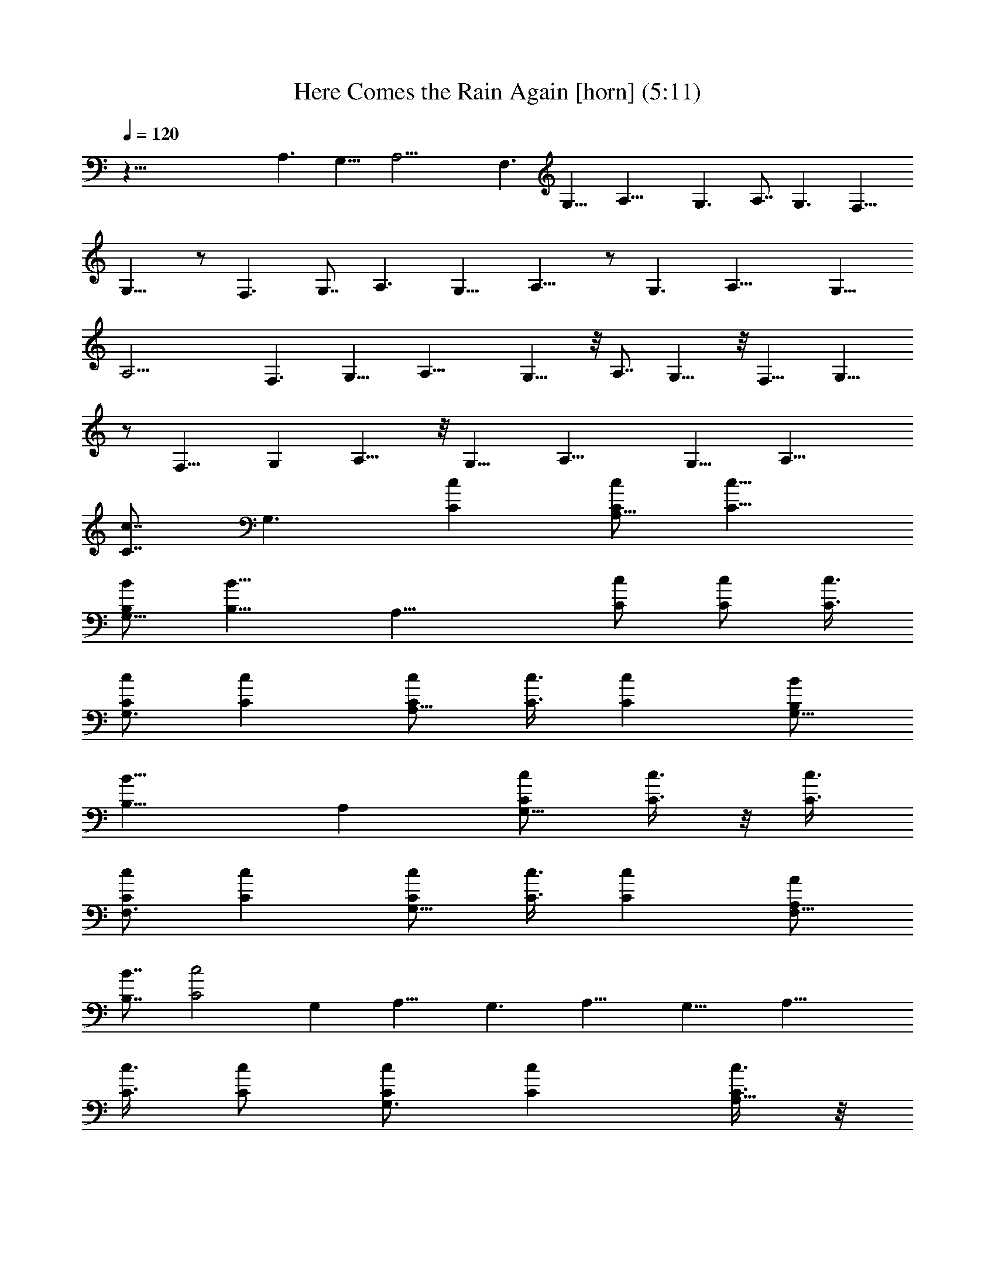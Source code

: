 X:1
T:Here Comes the Rain Again [horn] (5:11)
Z:Transcribed by LotRO MIDI Player:http://lotro.acasylum.com/midi
%  Original file:Here_Comes_the_Rain_Again.mid
%  Transpose:0
L:1/4
Q:120
K:C
z91/8 A,3/2 G,11/8 A,19/4 F,3/2 G,11/8 A,19/8 G,3/2 A,7/8 G,3/2 F,11/8
G,15/8 z/2 F,3/2 G,7/8 A,3/2 G,11/8 A,15/8 z/2 G,3/2 A,19/8 G,11/8
A,19/4 F,3/2 G,11/8 A,19/8 G,11/8 z/8 A,7/8 G,11/8 z/8 F,11/8 G,15/8
z/2 F,11/8 G, A,11/8 z/8 G,11/8 A,19/8 G,11/8 [A,19/8z2]
[C7/8c7/8z3/8] [G,3/2z/2] [Cc] [C/2c/2A,15/8] [C11/8c11/8]
[B,/2B/2G,15/8] [B,11/8B11/8] [A,19/8z] [C/2c/2] [C/2c/2] [C3/8c3/8]
[C/2c/2G,3/2] [Cc] [C/2c/2A,15/8] [C3/8c3/8] [Cc] [B,/2B/2G,15/8]
[B,15/8B15/8z11/8] A, [C/2c/2G,11/8] [C3/8c3/8] z/8 [C3/8c3/8]
[C/2c/2F,3/2] [Cc] [C/2c/2G,15/8] [C3/8c3/8] [Cc] [A,/2A/2F,15/8]
[B,7/8B7/8] [C2c2z/2] G, A,11/8 G,3/2 A,15/8 G,15/8 [A,19/8z3/2]
[C3/8c3/8] [C/2c/2] [C/2c/2G,3/2] [Cc] [C3/8c3/8A,15/8] z/8
[C3/8c3/8] [C/2c/2] [B,Bz/2] [G,15/8z/2] [B,15/8B15/8z11/8]
[A,19/8z3/2] [C3/8c3/8] [C/2c/2] [C/2c/2G,3/2] [Cc] [C7/8c7/8A,15/8]
[C/2c/2] [B,Bz/2] [G,15/8z/2] [B,15/8B15/8z11/8] A, [C3/8c3/8G,11/8]
z/8 [C3/8c3/8] [Ccz/2] [F,3/2z/2] [C/2c/2] [C/2c/2] [C7/8c7/8G,15/8]
[C/2c/2] [B,Bz/2] [F,15/8z11/8] [A,/2A/2] [B,BG,] [B,11/8B11/8A,11/8]
[C11/8c11/8G,11/8] z/8 [C7/8c7/8A,15/8] [Cc] [A,7/8A7/8G,15/8] [B,B]
[Cc] [G7/8g7/8] [C/2c/2f/2] [C15/8cf] [f3/8c/2] z/8 [f7/8c7/8] z
[f3/8c3/8] z/8 [f7/8c7/8] [f/2c/2] [Ccf] [B,3/8B3/8] [Cc/2] [e/2c/2]
[C15/8ce] [e3/8c3/8] [ec] z [e3/8c3/8] z/8 [e7/8c7/8] [e/2c/2]
[e7/8c7/8] z/8 [G7/8g7/8] [C/2c/2f/2] [C15/8cf] [f3/8c3/8] [fc] z
[f3/8c3/8] [fc] [f/2c/2] [C7/8c7/8f7/8] z/8 [B,3/8B3/8] [Cc/2]
[e/2c/2] [C15/8ce7/8] z/8 [e3/8c3/8] [ec] z [e3/8c3/8] [ec] [e/2c/2]
[e7/8c7/8] [Gg] [C/2c/2f/2] [C15/8cf7/8] z/8 [f3/8c3/8] [fc] z
[f3/8c3/8] [fc] [f/2c/2] [F7/8C15/8f7/8c15/8] [F/2f/2] [Ee/2]
[e/2c/2] [E7/8e7/8c7/8] [D/4d/4e/2c/4] [C2c/4] [ec7/4] z [e3/8c3/8]
[ec] [e/2c/2] [e7/8c7/8] z61/4 [A,3/2z] [C7/8c7/8z/2] [G,11/8z/2]
[C7/8c7/8] [C/2c/2A,15/8] [C11/8c11/8] [B,/2B/2G,2] [B,3/2B3/2]
[A,19/8z7/8] [C/2c/2] [C/2c/2] [C/2c/2] [C3/8c3/8G,11/8] [Cc]
[C/2c/2A,15/8] [C/2c/2] [C7/8c7/8] [B,/2B/2G,15/8] [B,15/8B15/8z3/2]
A,7/8 [C/2c/2G,3/2] [C/2c/2] [C/2c/2] [C3/8c3/8F,11/8] [Cc]
[C/2c/2G,15/8] [C/2c/2] [C7/8c7/8] [A,/2A/2F,15/8] [B,B]
[C15/8c15/8z/2] G,7/8 [A,11/8z] e3/8 z/8 [G,11/8d3/8] e/4 d/4
[A15/8z/2] A,15/8 [G,15/8A/2] a/2 [A15/8z7/8] [A,19/8z3/2] [C/2c/2]
[C3/8c3/8] z/8 [C3/8c3/8G,11/8] [Cc] [C/2c/2A,15/8] [C3/8c3/8] z/8
[C3/8c3/8] [B,Bz/2] [G,15/8z/2] [B,15/8B15/8z11/8] [A,19/8z3/2]
[C/2c/2] [C3/8c3/8] [C/2c/2G,3/2] [Cc] [C7/8c7/8A,15/8] z/8
[C3/8c3/8] [B,Bz/2] [G,15/8z/2] [B,15/8B15/8z11/8] A, [C/2c/2G,11/8]
[C/2c/2] [C7/8c7/8z3/8] [F,3/2z/2] [C/2c/2] [C/2c/2] [C7/8c7/8G,15/8]
[C/2c/2] [B,Bz/2] [F,15/8z3/2] [A,3/8A3/8] [B,BG,]
[B,11/8B11/8A,11/8] [C3/2c3/2G,3/2] [C7/8c7/8A,15/8] [Cc] [A,AG,15/8]
[B,7/8B7/8] [Cc] [G7/8g7/8] z/8 [C3/8c3/8f3/8] [C15/8cf] [f/2c/2]
[f7/8c7/8] z [f/2c/2] [f7/8c7/8] [f/2c/2] [Ccf] [B,/2B/2] [C7/8c3/8]
[e/2c/2] [C15/8ce] [e/2c/2] [e7/8c7/8] z [e/2c/2] [e7/8c7/8] [e/2c/2]
[ec] [G7/8g7/8] [C/2c/2f/2] [C15/8cf] [f/2c/2] [f7/8c7/8] z [f/2c/2]
[f7/8c7/8] [f/2c/2] [Ccf] [B,3/8B3/8] z/8 [C7/8c3/8] [e/2c/2]
[C15/8ce] [e/2c/2] [e7/8c7/8] z [e/2c/2] [e7/8c7/8] [e/2c/2] [ec]
[G7/8g7/8] [C/2d13/2c/2f/2] [C15/8cf] [f3/8c/2] z/8 [f7/8c7/8] z
[f/2c/2] [f7/8c7/8] [f/2c/2] [FC15/8fcz/2] e/4 d/4
[F3/8c7/8f3/8c'15/4] [E/2e/2] [E/2e/2c/2] [Eec] [D/4d/4e3/8c/4]
[C15/8c/4] [e7/8c13/8] z [e3/8c3/8] z/8 [e7/8c7/8] [e/2c/2] [ec]
z99/8 [g5/4d5/4] z13/8 B,11/8 A,11/8 E, B,11/8 A,3/2 F,7/8 A,31/8
A,7/8 z/8 B,7/8 C E,7/8 B,3/2 A,11/8 E, G,15/8 F,15/8 D,31/8 z7/8
[A,A] [B,B] [C7/8c7/8] [Gg] [C/2c/2f/2] [C15/8c7/8f7/8] [f/2c/2] [fc]
z7/8 [f/2c/2] [fc] [f/2c/2] [F7/8C15/8f7/8c15/8] [F/2f/2] [E/2e/2]
[E/2e/2c/2] [E7/8e7/8c7/8] [D/4d/4e/2c/4] [C15/8c/4] [ec13/8] z7/8
[e/2c/2] [ec] [e/2c/2] [e7/8c7/8] z16 z/4 A,3/8 z/8 G,11/8 A,15/8
[G,15/8z3/2] a3/8 [e/2A,19/8] [d19/8z2] [G,11/8z3/8] c'/2 b/4
[a23/8z/4] A,15/8 G,15/8 A, G,11/8 F,3/2 G,15/8 F,15/8 G, [A,11/8z/2]
g/2 e3/8 [d/2G,3/2] [c/4c'/4] [Aaz3/4] [G/2g/2A,15/8] d11/8
[d/2G,15/8] [c27/8c'27/8z11/8] A,19/8 G,3/2 A,15/8 [G,15/8z11/8]
[Aaz/2] [A,19/8z/2] a [a3/8A3/8] z/8 [a15/4A15/4z3/8] G,3/2 A,15/8
G,15/8 A, [a15/4G,11/8] F,3/2 [G,15/8z7/8] a3/8 z/8 [g31/8z/2] F,15/8
G, [B7/8B,7/8A,11/8] [cCz/2] [G,3/2z/2] [eE] [g7/8G7/8A,15/8] [aA]
[c'/2c/2G,15/8] d7/8 [c'/2c/2] [a15/8A15/8A,19/8] [CcE5/8z/2]
[G,3/2z/2] [CcE5/8] z3/8 [C3/8c3/8E/4A,15/8] z/8 [C3/2c3/2E] z/2
[B,/2B/2D/4G,15/8] z/4 [B,11/8B11/8D5/4] z/8 [A,19/8z] [C3/8c3/8E/4]
z/4 [C3/8c3/8E/4] z/8 [C/2c/2E3/8] z/8 [C/2c/2E3/8G,11/8] z/8
[C7/8c7/8E5/8] z3/8 [C3/8c3/8E/4A,15/8] z/8 [C/2c/2E3/8] z/8 [CcE5/8]
z3/8 [B,/2B/4D/4G,15/8] z/4 [B,15/8B5/4D5/4] z/8 A,
[C3/8c3/8E/4G,11/8] z/8 [C/2c/2E3/8] z/8 [C/2c/2E3/8] z/8
[C/2c/2E3/8F,11/8] z/8 [C7/8c7/8E5/8] z3/8 [C3/8c3/8E/4G,15/8] z/8
[C/2c/2E3/8] z/8 [CcE5/8] z3/8 [A,3/8A3/8C/4F,15/8] z/4
[B,7/8B5/8D5/8] z/4 [C15/8c15/8Ez/2] G, [G/4g/4A,11/8] z/8 [A3/8a3/8]
z/8 [A3/8a3/8] z/8 [G3/8g3/8G,11/8] z/8 [A5/8a5/8] z/4 [G3/8g3/8A,2]
z/8 [A3/8a3/8] z/8 [A3/8a3/8] z/8 [G/4g/4] z/4 [A/4a/4G,15/8] z/4
[A,5/4A5/4] z/8 [A,19/8z11/8] [C/2c/2E3/8] z/8 [c/2C3/8E3/8] z/8
[C/2c/2E/2G,11/8] [C7/8c7/8E5/8] z/4 [C/2c/2E3/8A,2] z/8 [C/2c/2E3/8]
z/8 [C/2c/2E3/8] z/8 [B,7/8B7/8D7/8z/2] [G,15/8z3/8]
[B,11/8B11/8D11/8] z/8 [A,19/8z11/8] [C/2c/2E3/8] z/8 [C/2c/2E3/8]
z/8 [C/2c/2E/4G,11/8] z/4 [C7/8c7/8E5/8] z/4 [CcE5/8A,2] z3/8
[C/2c/2E3/8] z/8 [B,7/8B7/8D7/8z/2] [G,15/8z3/8] [B,11/8B11/8D11/8]
z/8 A,7/8 [C/2c/2E3/8G,3/2] z/8 [C/2c/2E3/8] z/8 [CcE5/8z/2]
[F,11/8z/2] [C3/8c3/8E/4] z/4 [C3/8c3/8E/4] z/8 [CcE5/8G,15/8] z3/8
[C/2c/2E/4] z/4 [B,5/4B5/4D5/4z/2] [F,15/8z11/8] [A,/2A/2C3/8] z/8
[B,7/8B5/8D5/8G,7/8] z/4 [B11/8B,11/8D11/8A,3/2] z/8
[c11/8C11/8E7/8G,11/8] z/2 [cCE5/8A,15/8] z3/8 [c5/4E5/4C5/4z]
[G,15/8z3/8] [aA] [g/4G/2] z/4 [a/4A3/8A,19/8] z/4 [A15/8a15/8z11/8]
[CcE5/8z/2] [G,11/8z/2] [C7/8c7/8E5/8] z/4 [C/2c/2E3/8A,15/8] z/8
[C11/8c11/8E] z3/8 [B,/2B/2D3/8G,2] z/8 [B,3/2B3/2D5/4] z/4
[A,19/8z7/8] [C/2c/2E3/8] z/8 [C/2c/2E3/8] z/8 [C/2c/2E/4] z/4
[C3/8c3/8E/4G,11/8] z/4 [C7/8c7/8E5/8] z/4 [C/2c/2E3/8A,15/8] z/8
[C/2c/2E3/8] z/8 [C7/8c7/8E5/8] z/4 [B,/2B3/8D3/8G,2] z/8
[B,15/8B5/4D5/4] z/4 A,7/8 [C/2c/2E3/8G,3/2] z/8 [C/2c/2E3/8] z/8
[C/2c/2E/4] z/4 [C3/8c3/8E/4F,11/8] z/4 [C7/8c7/8E5/8] z/4
[C/2c/2E3/8G,15/8] z/8 [C/2c/2E/4] z/4 [C7/8c7/8E5/8] z/4
[A,/2A/2C3/8F,2] z/8 [B,B5/8D5/8] z3/8 [C15/8c15/8E7/8z/2]
[G,7/8z3/8] e/2 [dA,3/2] [c'/2c/2] [a11/8A11/8G,11/8] [e/2A,15/8]
d7/8 z/8 [c'3/8c3/8] [a/2A/2G,15/8] [g/2G/2] [c'15/8c15/8z]
[A,19/8z11/8] [C/2c/2E3/8] z/8 [c/2C/4E/4] z/4 [C3/8c3/8E3/8G,11/8]
[CcE3/4] z/4 [C/2c/2E3/8A,15/8] z/8 [C/2c/2E/4] z/4 [C3/8c3/8E/4] z/8
[B,7/8B7/8D7/8z/2] [G,15/8z/2] [B,5/4B5/4D5/4] z/4 [A,9/4z11/8]
[C/2c/2E/4] z/4 [C3/8c3/8E/4] z/4 [C3/8c3/8E/4G,11/8] z/8 [CcE5/8]
z3/8 [CcE5/8A,15/8] z3/8 [C3/8c3/8E/4] z/8 [B,7/8B7/8D7/8z/2]
[G,15/8z/2] [B,5/4B5/4D5/4] z/8 A, [C/2c/2E3/8G,11/8] z/8 [C/2c/2E/4]
z/4 [C7/8c7/8E5/8z/2] [F,11/8z3/8] [C/2c/2E3/8] z/8 [C/2c/2E3/8] z/8
[C7/8c7/8E5/8G,15/8] z3/8 [C3/8c3/8E/4] z/8 [B,11/8B11/8D11/8z/2]
[F,15/8z3/2] [A,3/8A3/8C/4] z/8 [B,B3/4D3/4G,] z/4
[B5/4B,5/4D5/4A,11/8] z/8 [c3/2C3/2EG,3/2] z/2 [c7/8C7/8E5/8A,15/8]
z3/8 [c13/4E13/4C13/4z7/8] G,15/8 z2 [C7/8c7/8E5/8] z/4 [CcE5/8] z3/8
[C/2c/2E/4] z/4 [C11/8c11/8E7/8] z/2 [B,/2B/2D3/8] z/8
[B,11/8B11/8D5/4] z9/8 [C/2c/2E/4] z/4 [C3/8c3/8E/4] z/4
[C3/8c3/8E/4] z/8 [C/2c/2E3/8] z/8 [CcE5/8] z3/8 [C/2c/2E/4] z/4
[C3/8c3/8E/4] z/8 [CcE3/4] z/4 [B,/2B3/8D3/8] z/8 [B,15/8B5/4D5/4]
z9/8 [C/2c/2E/4] z/4 [C3/8c3/8E/4] z/4 [C3/8c3/8E/4] z/8 [C/2c/2E3/8]
z/8 [CcE5/8] z3/8 [C3/8c3/8E/4] z/4 [C3/8c3/8E/4] z/8 [CcE5/8] z3/8
[A,/2A/2C3/8] z/8 [B,7/8B5/8D5/8] z/4 [C2c2E] [e/2E/2] [d7/8D7/8]
[c/2C/2] [A15/8A,15/8] z/8 [e3/8E3/8] [d/2D/2] [c/2C/2] [A/2A,/2]
[G3/8G,3/8] z/8 [c15/8C15/8] 